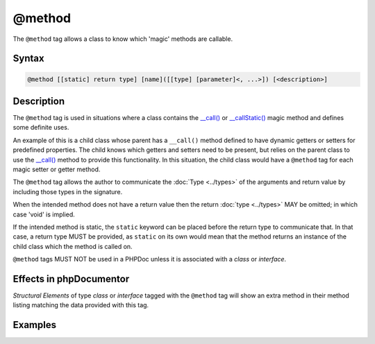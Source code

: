 @method
=======

The ``@method`` tag allows a class to know which 'magic' methods are callable.

Syntax
------

.. code-block::

    @method [[static] return type] [name]([[type] [parameter]<, ...>]) [<description>]

Description
-----------

The ``@method`` tag is used in situations where a class contains the
`\__call() <https://www.php.net/language.oop5.overloading#object.call>`_ or
`\__callStatic() <https://www.php.net/language.oop5.overloading#object.callstatic>`_
magic method and defines some definite uses.

An example of this is a child class whose parent has a ``__call()`` method defined
to have dynamic getters or setters for predefined properties. The child knows
which getters and setters need to be present, but relies on the parent class to
use the `\__call() <https://www.php.net/language.oop5.overloading#object.call>`_
method to provide this functionality. In this situation, the child class would have
a ``@method`` tag for each magic setter or getter method.

The ``@method`` tag allows the author to communicate the :doc:`Type <../types>` of
the arguments and return value by including those types in the signature.

When the intended method does not have a return value then the return
:doc:`type <../types>` MAY be omitted; in which case 'void' is implied.

If the intended method is static, the ``static`` keyword can be placed before
the return type to communicate that.
In that case, a return type MUST be provided, as ``static`` on its own would mean
that the method returns an instance of the child class which the method is called on.

``@method`` tags MUST NOT be used in a PHPDoc unless it is associated with
a *class* or *interface*.

Effects in phpDocumentor
------------------------

*Structural Elements* of type *class* or *interface* tagged with the ``@method``
tag will show an extra method in their method listing matching the data
provided with this tag.

Examples
--------

.. code-block:: php
   :linenos:

    class Parent
    {
        public function __call()
        {
            <...>
        }
    }

    /**
     * @method string getString()
     * @method void setInteger(int $integer)
     * @method setString(int $integer)
     * @method static string staticGetter()
     */
    class Child extends Parent
    {
        <...>
    }
